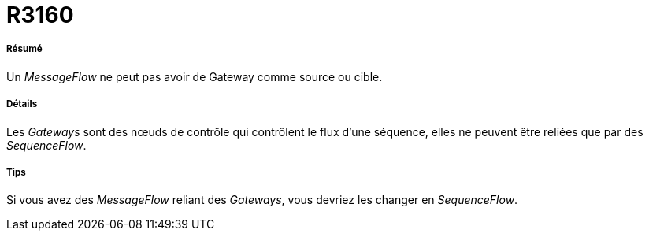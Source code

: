 // Disable all captions for figures.
:!figure-caption:
// Path to the stylesheet files
:stylesdir: .

[[R3160]]

[[r3160]]
= R3160

[[Résumé]]

[[résumé]]
===== Résumé

Un _MessageFlow_ ne peut pas avoir de Gateway comme source ou cible.

[[Détails]]

[[détails]]
===== Détails

Les _Gateways_ sont des nœuds de contrôle qui contrôlent le flux d'une séquence, elles ne peuvent être reliées que par des _SequenceFlow_.

[[Tips]]

[[tips]]
===== Tips

Si vous avez des _MessageFlow_ reliant des _Gateways_, vous devriez les changer en _SequenceFlow_.


